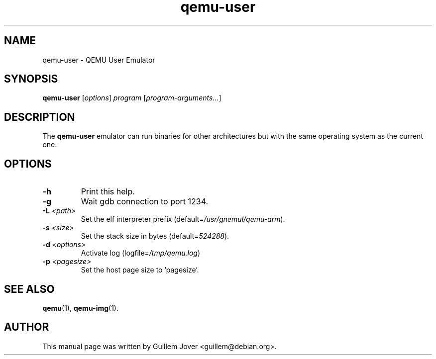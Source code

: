 .\" $Id: qemu-user.1 376 2009-03-03 20:45:06Z aurel32 $
.TH qemu\-user 1 2007-02-08 "0.9.0" Debian
.SH NAME
qemu\-user \- QEMU User Emulator
.SH SYNOPSIS
.B qemu\-user
.RI [ options ]
.I program
.RI [ program-arguments... ]
.SH DESCRIPTION
The
.B qemu\-user
emulator can run binaries for other architectures but with the same operating
system as the current one.
.SH OPTIONS
.TP
.BR \-h
Print this help.
.TP
.BR \-g
Wait gdb connection to port 1234.
.TP
.BR \-L " \fI<path>\fP"
Set the elf interpreter prefix (default=\fI/usr/gnemul/qemu\-arm\fP).
.TP
.BR \-s " \fI<size>\fP"
Set the stack size in bytes (default=\fI524288\fP).
.TP
.BR \-d " \fI<options>\fP"
Activate log (logfile=\fI/tmp/qemu.log\fP)
.TP
.BR \-p " \fI<pagesize>\fP"
Set the host page size to 'pagesize'.
.SH SEE ALSO
.BR qemu (1),
.BR qemu\-img (1).
.SH AUTHOR
This manual page was written by Guillem Jover <guillem@debian.org>.

